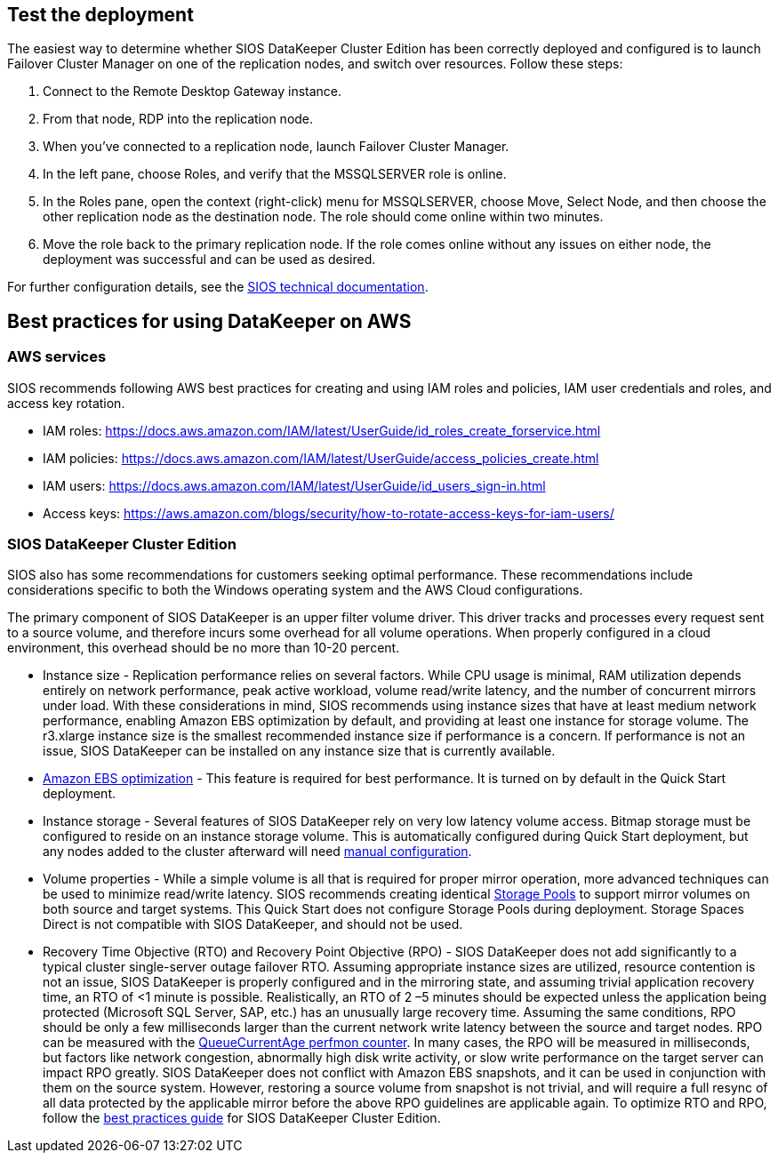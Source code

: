 // Add steps as necessary for accessing the software, post-configuration, and testing. Don’t include full usage instructions for your software, but add links to your product documentation for that information.
//Should any sections not be applicable, remove them

== Test the deployment

The easiest way to determine whether SIOS DataKeeper Cluster Edition has been correctly deployed and configured is to launch Failover Cluster Manager on one of the replication nodes, and switch over resources. Follow these steps:

1. Connect to the Remote Desktop Gateway instance.
2. From that node, RDP into the replication node.
3. When you’ve connected to a replication node, launch Failover Cluster Manager.
4. In the left pane, choose Roles, and verify that the MSSQLSERVER role is online.
5. In the Roles pane, open the context (right-click) menu for MSSQLSERVER, choose Move, Select Node, and then choose the other replication node as the destination node. The role should come online within two minutes.
6. Move the role back to the primary replication node. If the role comes online without any issues on either node, the deployment was successful and can be used as desired.

For further configuration details, see the http://docs.us.sios.com/[SIOS technical documentation].

== Best practices for using DataKeeper on AWS

=== AWS services

SIOS recommends following AWS best practices for creating and using IAM roles and policies, IAM user credentials and roles, and access key rotation.

* IAM roles: https://docs.aws.amazon.com/IAM/latest/UserGuide/id_roles_create_forservice.html
* IAM policies: https://docs.aws.amazon.com/IAM/latest/UserGuide/access_policies_create.html
* IAM users: https://docs.aws.amazon.com/IAM/latest/UserGuide/id_users_sign-in.html
* Access keys: https://aws.amazon.com/blogs/security/how-to-rotate-access-keys-for-iam-users/

=== SIOS DataKeeper Cluster Edition

SIOS also has some recommendations for customers seeking optimal performance. These recommendations include considerations specific to both the Windows operating system and the AWS Cloud configurations.

The primary component of SIOS DataKeeper is an upper filter volume driver. This driver tracks and processes every request sent to a source volume, and therefore incurs some overhead for all volume operations. When properly configured in a cloud environment, this overhead should be no more than 10-20 percent.

* Instance size - Replication performance relies on several factors. While CPU usage is minimal, RAM utilization depends entirely on network performance, peak active workload, volume read/write latency, and the number of concurrent mirrors under load. With these considerations in mind, SIOS recommends using instance sizes that have at least medium network performance, enabling Amazon EBS optimization by default, and providing at least one instance for storage volume. The r3.xlarge instance size is the smallest recommended instance size if performance is a concern. If performance is not an issue, SIOS DataKeeper can be installed on any instance size that is currently available.
* https://docs.aws.amazon.com/AWSEC2/latest/UserGuide/EBSOptimized.html[Amazon EBS optimization] - This feature is required for best performance. It is turned on by default in the Quick Start deployment.
* Instance storage - Several features of SIOS DataKeeper rely on very low latency volume access. Bitmap storage must be configured to reside on an instance storage volume. This is automatically configured during Quick Start deployment, but any nodes added to the cluster afterward will need http://docs.us.sios.com/dkce/8.6.4/en/topic/relocation-of-intent-log[manual configuration].
* Volume properties - While a simple volume is all that is required for proper mirror operation, more advanced techniques can be used to minimize read/write latency. SIOS recommends creating identical https://techcommunity.microsoft.com/t5/Storage-at-Microsoft/Using-the-Storage-Pools-page-in-Server-Manager-to-create-storage/ba-p/424656[Storage Pools] to support mirror volumes on both source and target systems. This Quick Start does not configure Storage Pools during deployment. Storage Spaces Direct is not compatible with SIOS DataKeeper, and should not be used.
* Recovery Time Objective (RTO) and Recovery Point Objective (RPO) - SIOS DataKeeper does not add significantly to a typical cluster single-server outage failover RTO. Assuming appropriate instance sizes are utilized, resource contention is not an issue, SIOS DataKeeper is properly configured and in the mirroring state, and assuming trivial application recovery time, an RTO of <1 minute is possible. Realistically, an RTO of 2 –5 minutes should be expected unless the application being protected (Microsoft SQL Server, SAP, etc.) has an unusually large recovery time. Assuming the same conditions, RPO should be only a few milliseconds larger than the current network write latency between the source and target nodes. RPO can be measured with the http://docs.us.sios.com/dkce/8.6.4/en/topic/performance-monitor-counters#queuecurrentage[QueueCurrentAge perfmon counter]. In many cases, the RPO will be measured in milliseconds, but factors like network congestion, abnormally high disk write activity, or slow write performance on the target server can impact RPO greatly. SIOS DataKeeper does not conflict with Amazon EBS snapshots, and it can be used in conjunction with them on the source system. However, restoring a source volume from snapshot is not trivial, and will require a full resync of all data protected by the applicable mirror before the above RPO guidelines are applicable again. To optimize RTO and RPO, follow the http://docs.us.sios.com/dkce/8.6.5/en/topic/high-speed-storage-best-practices[best practices guide] for SIOS DataKeeper Cluster Edition.
